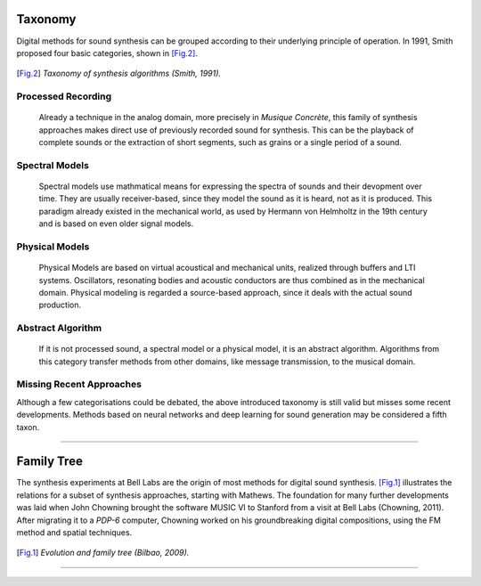 .. title: Digital Synthesis: History & Taxonomy
.. slug: synthesis-algorithms-overwiew-1
.. date: 2020-04-27 15:00:32 UTC
.. tags:
.. category: _sound_synthesis:introduction_2
.. link:
.. description:
.. type: text



Taxonomy
--------

Digital methods for sound synthesis can be grouped
according to their underlying principle of operation.
In 1991, Smith proposed four basic categories,
shown in [Fig.2]_.


.. figure:: /images/Sound_Synthesis/synthesis_taxonomy_SMITH.png
  :width: 60%
  :figwidth: 100%
  :align: center

.. [Fig.2] *Taxonomy of synthesis algorithms (Smith, 1991).*



Processed Recording
===================

    Already a technique in the analog domain,
    more precisely in *Musique Concrète*,
    this family of synthesis approaches makes
    direct use of previously recorded sound for synthesis.
    This can be the playback of complete sounds or the
    extraction of short segments, such as grains or
    a single period of a sound.


Spectral Models
===============

    Spectral models use mathmatical means for expressing
    the spectra of sounds and their devopment over time.
    They are usually receiver-based, since they model
    the sound as it is heard, not as it is produced.
    This paradigm already existed in the mechanical
    world, as used by Hermann von Helmholtz in the
    19th century and is based on even older signal models.

Physical Models
===============

    Physical Models are based on virtual acoustical
    and mechanical units, realized through buffers
    and LTI systems. Oscillators, resonating bodies
    and acoustic conductors are thus combined as in
    the mechanical domain.
    Physical modeling is regarded a source-based
    approach, since it deals with the actual
    sound production.

Abstract Algorithm
==================

    If it is not processed sound, a spectral model
    or a physical model, it is an abstract algorithm.
    Algorithms from this category transfer methods
    from other domains, like message transmission,
    to the musical domain.


Missing Recent Approaches
=========================

Although a few categorisations could be debated,
the above introduced taxonomy is still valid
but misses some recent developments.
Methods based on neural networks and deep
learning for sound generation may be
considered a fifth taxon.


-----



Family Tree
-----------

The synthesis experiments at Bell Labs are the
origin of most methods for digital sound synthesis.
[Fig.1]_ illustrates the relations for a subset of
synthesis approaches, starting with Mathews.
The foundation for many further developments was
laid when John Chowning brought the software MUSIC VI
to Stanford from a visit at Bell Labs (Chowning, 2011).
After migrating it to a *PDP-6* computer,
Chowning worked on his groundbreaking digital compositions,
using the FM method and spatial techniques.


.. figure:: /images/Sound_Synthesis/bilbao_history.png
  :width: 60%
  :figwidth: 100%
  :align: center

.. [Fig.1] *Evolution and family tree (Bilbao, 2009).*


------


.. publication_list:: bibtex/synthesis_overview.bib
	   :style: unsrt
